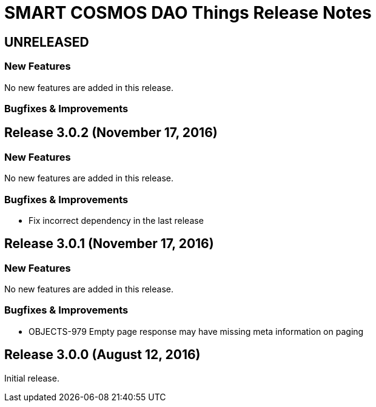 = SMART COSMOS DAO Things Release Notes

== UNRELEASED

=== New Features

No new features are added in this release.

=== Bugfixes & Improvements

== Release 3.0.2 (November 17, 2016)

=== New Features

No new features are added in this release.

=== Bugfixes & Improvements

* Fix incorrect dependency in the last release

== Release 3.0.1 (November 17, 2016)

=== New Features

No new features are added in this release.

=== Bugfixes & Improvements

* OBJECTS-979 Empty page response may have missing meta information on paging

== Release 3.0.0 (August 12, 2016)

Initial release.
